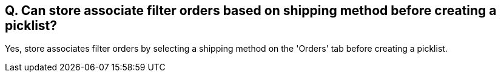 == Q. Can store associate filter orders based on shipping method before creating a picklist?

Yes, store associates filter orders by selecting a shipping method on the 'Orders' tab before creating a picklist. 
